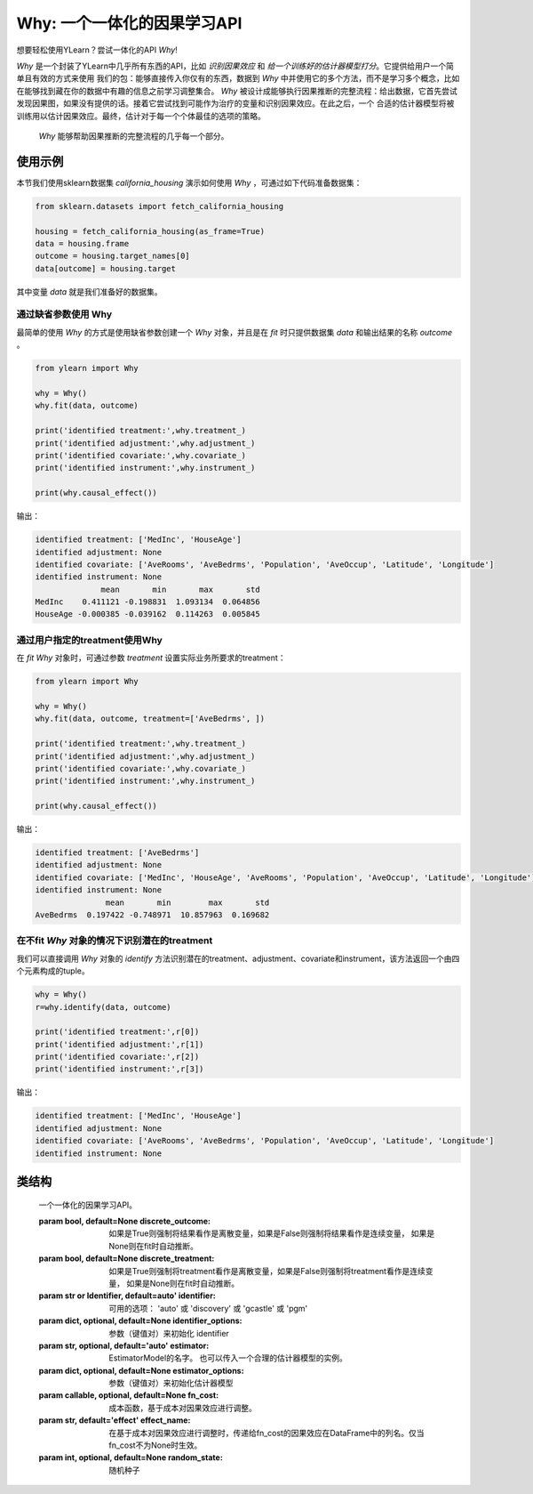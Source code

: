 ***************************************
Why: 一个一体化的因果学习API
***************************************

想要轻松使用YLearn？尝试一体化的API `Why`!

`Why` 是一个封装了YLearn中几乎所有东西的API，比如 *识别因果效应* 和 *给一个训练好的估计器模型打分*。它提供给用户一个简单且有效的方式来使用
我们的包：能够直接传入你仅有的东西，数据到 `Why` 中并使用它的多个方法，而不是学习多个概念，比如在能够找到藏在你的数据中有趣的信息之前学习调整集合。
`Why` 被设计成能够执行因果推断的完整流程：给出数据，它首先尝试发现因果图，如果没有提供的话。接着它尝试找到可能作为治疗的变量和识别因果效应。在此之后，一个
合适的估计器模型将被训练用以估计因果效应。最终，估计对于每一个个体最佳的选项的策略。

.. figure:: flow.png

    `Why` 能够帮助因果推断的完整流程的几乎每一个部分。

使用示例
================

本节我们使用sklearn数据集 `california_housing` 演示如何使用 `Why` ，可通过如下代码准备数据集：

.. code-block:: python

    from sklearn.datasets import fetch_california_housing

    housing = fetch_california_housing(as_frame=True)
    data = housing.frame
    outcome = housing.target_names[0]
    data[outcome] = housing.target


其中变量 `data` 就是我们准备好的数据集。

通过缺省参数使用 Why
-----------------------------------

最简单的使用 `Why` 的方式是使用缺省参数创建一个 `Why` 对象，并且是在 `fit` 时只提供数据集 `data` 和输出结果的名称 `outcome` 。

.. code-block:: python

    from ylearn import Why

    why = Why()
    why.fit(data, outcome)

    print('identified treatment:',why.treatment_)
    print('identified adjustment:',why.adjustment_)
    print('identified covariate:',why.covariate_)
    print('identified instrument:',why.instrument_)

    print(why.causal_effect())

输出：

.. code-block:: console

    identified treatment: ['MedInc', 'HouseAge']
    identified adjustment: None
    identified covariate: ['AveRooms', 'AveBedrms', 'Population', 'AveOccup', 'Latitude', 'Longitude']
    identified instrument: None
                  mean       min       max       std
    MedInc    0.411121 -0.198831  1.093134  0.064856
    HouseAge -0.000385 -0.039162  0.114263  0.005845


通过用户指定的treatment使用Why
----------------------------------

在 `fit` `Why` 对象时，可通过参数 `treatment` 设置实际业务所要求的treatment：

.. code-block:: python

    from ylearn import Why

    why = Why()
    why.fit(data, outcome, treatment=['AveBedrms', ])

    print('identified treatment:',why.treatment_)
    print('identified adjustment:',why.adjustment_)
    print('identified covariate:',why.covariate_)
    print('identified instrument:',why.instrument_)

    print(why.causal_effect())

输出：

.. code-block:: console

    identified treatment: ['AveBedrms']
    identified adjustment: None
    identified covariate: ['MedInc', 'HouseAge', 'AveRooms', 'Population', 'AveOccup', 'Latitude', 'Longitude']
    identified instrument: None
                   mean       min        max       std
    AveBedrms  0.197422 -0.748971  10.857963  0.169682


在不fit `Why` 对象的情况下识别潜在的treatment
-------------------------------------------

我们可以直接调用 `Why` 对象的 `identify` 方法识别潜在的treatment、adjustment、covariate和instrument，该方法返回一个由四个元素构成的tuple。

.. code-block:: python

    why = Why()
    r=why.identify(data, outcome)

    print('identified treatment:',r[0])
    print('identified adjustment:',r[1])
    print('identified covariate:',r[2])
    print('identified instrument:',r[3])

输出：

.. code-block:: console

    identified treatment: ['MedInc', 'HouseAge']
    identified adjustment: None
    identified covariate: ['AveRooms', 'AveBedrms', 'Population', 'AveOccup', 'Latitude', 'Longitude']
    identified instrument: None


类结构
================

.. class:: ylearn._why.Why(discrete_outcome=None, discrete_treatment=None, identifier='auto', discovery_model=None, discovery_options=None, estimator='auto', estimator_options=None, random_state=None)

    一个一体化的因果学习API。

    :param bool, default=None discrete_outcome: 如果是True则强制将结果看作是离散变量，如果是False则强制将结果看作是连续变量， 如果是None则在fit时自动推断。
    :param bool, default=None discrete_treatment: 如果是True则强制将treatment看作是离散变量，如果是False则强制将treatment看作是连续变量， 如果是None则在fit时自动推断。
    :param str or Identifier, default=auto' identifier: 可用的选项： 'auto' 或 'discovery' 或 'gcastle' 或 'pgm'
    :param dict, optional, default=None identifier_options: 参数（键值对）来初始化 identifier
    :param str, optional, default='auto' estimator: EstimatorModel的名字。 也可以传入一个合理的估计器模型的实例。
    :param dict, optional, default=None estimator_options: 参数（键值对）来初始化估计器模型
    :param callable, optional, default=None fn_cost: 成本函数，基于成本对因果效应进行调整。
    :param str, default='effect' effect_name: 在基于成本对因果效应进行调整时，传递给fn_cost的因果效应在DataFrame中的列名。仅当fn_cost不为None时生效。
    :param int, optional, default=None random_state: 随机种子

    .. py:attribute:: feature_names_in_
        
        在 `fit` 时看到的特征的名字的列表
    
    .. py:attribute:: outcome_

        结果的名字

    .. py:attribute:: treatment_

        在 `fit` 时识别的治疗的名字的列表
    
    .. py:attribute:: adjustment_

        在 `fit` 时识别的调整的名字的列表
    
    .. py:attribute:: covariate_

        在 `fit` 时识别的协变量的名字的列表
    
    .. py:attribute:: instrument_

        在 `fit` 时识别的工具的名字的列表
    
    .. py:attribute:: identifier_

        `identifier` 对象或者None。用于识别治疗/调整/协变量/工具，如果在 `fit` 时没有被指明

    .. py:attribute:: y_encoder_

        `LabelEncoder` 对象或者None。当outcome是类别型时，对outcome进行编码.
    
    .. py:attribute:: preprocessor_
        
        在 `fit` 时预处理数据的`Pipeline` 对象

    .. py:attribute:: estimators_

        对于每个治疗的估计器字典，其中键是治疗的名字，值是 `EstimatorModel` 对象

    .. py:method:: fit(data, outcome, *, treatment=None, adjustment=None, covariate=None, instrument=None, treatment_count_limit=None, copy=True, **kwargs)

        拟合Why对象，包括如下步骤：
            
            1. 如果outcome不是数值型变量的话，则对其进行编码(LabelEncoder)
            2. 识别treatment、adjustment、covariate和instrument
            3. 如果treatment是离散变量的话，则对其进行编码(LabelEncoder)
            4. 预处理数据
            5. 拟合因果估计器

        :param pandas.DataFrame, required data: 拟合用的数据集
        :param str, required outcome: 输出结果outcome的名称.
        :param list of str, optional treatment: treatment名称列表。如果是str类型则会补被尝试用逗号分隔成列表；如果是None的话则Why会尝试自动识别潜在的treatment。
        :param list of str, optional adjustment: adjustment名称列表。如果是str类型则会补被尝试用逗号分隔成列表；如果是None的话则Why会尝试自动识别潜在的adjustment。
        :param list of str, optional covariate: covariate名称列表。如果是str类型则会补被尝试用逗号分隔成列表；如果是None的话则Why会尝试自动识别潜在的covariate。
        :param list of str, optional instrument: instrument名称列表。如果是str类型则会补被尝试用逗号分隔成列表；如果是None的话则Why会尝试自动识别潜在的instrument。
        :param int, optional treatment_count_limit: 自动识别时treatment的个数限制，缺省是 `min(5, 特征总数的10%)`。
        :param bool, default=True copy: 是否创建data的数据复本。

        :returns: 拟合的 :py:class:`Why` 对象。
        :rtype: :py:class:`Why`

    .. py:method:: identify(data, outcome, *, treatment=None, adjustment=None, covariate=None, instrument=None, treatment_count_limit=None)

        识别潜在的treatment、adjustment、covariate和instrument。

        :returns: 识别的treatment、adjustment、covariate和instrument
        :rtypes: tuple

    .. py:method:: causal_graph()

        获得识别的因果图。

        :returns: 识别的因果图
        :rtype: :py:class:`CausalGraph` 的实例

    .. py:method:: causal_effect(test_data=None, treatment=None, treat=None, control=None, target_outcome=None, quantity='ATE', return_detail=False, **kwargs)

        估计因果效应。

        :param pandas.DataFrame, optional test_data: 用于评估因果效应的数据集。如果是None的话则使用fit时的数据集。
        :param str or list, optional treatment: treatment名称或列表。应当是属性 **treatment_** 的子集。缺省是属性 **treatment_**的所有元素。
        :param treatment value or list or ndarray or pandas.Series, default None treat:  对于单个离散的treatment，treat应当是treatment所有可能值中的一个；对于多个离散的treatment，treat应当是由每个treatment的值组成的一个列表（list）；对于连续性treatment,treat应当是与test_data行数相同的ndarray或pandas.Series。缺省是None，由Why自行推断。
        :param treatment value or list or ndarray or pandas.Series, default None control: 与treat类似。
        :param outcome value, optional target_outcome: 仅当outcome是离散型是生效。缺省是属性 **y_encoder_.classes_** 中的最后一个元素。
        :param str, optional, default 'ATE', optional quantity: 'ATE' or 'ITE', 缺省是 'ATE'。
        :param bool, default False return_detail: 是否在返回结果中包括因果效应的详细数据(detail)

        :returns: 所有治疗的因果效应。当quantity='ATE'时，返回结果的DataFrame包括如下列:
               * mean: 因果效应的均值
               * min: 因果效应的最小值
               * max: 因果效应的最大值
               * detail (当 return_detail=True时 ): 以ndarray表示的因果效应的详细数据。
            当quantity='ITE'时，返回结果是由个体因果效应组成的DataFrame。
        :rtype: pandas.DataFrame
    
    .. py:method:: individual_causal_effect(test_data, control=None, target_outcome=None)

        为每一个个体估计因果效应。

        :param pandas.DataFrame, optional test_data: 用于评估因果效应的数据集。如果是None的话则使用fit时的数据集。
        :param treatment value or list or ndarray or pandas.Series, default None control:  对于单个离散的treatment，control应当是treatment所有可能值中的一个；对于多个离散的treatment，control应当是由每个treatment的值组成的一个列表（list）；对于连续性treatment,control应当是与test_data行数相同的ndarray或pandas.Series。缺省是None，由Why自行推断。
        :param outcome value, optional target_outcome: 仅当outcome是离散型是生效。缺省是属性 **y_encoder_.classes_** 中的最后一个元素。

        :returns: 对于每一个治疗，个体的因果效应。
        :rtype: pandas.DataFrame
    
    .. py:method:: whatif(test_data, new_value, treatment=None)

        获得反事实预测当治疗从它的对应的观测变为new_value。

        :param pandas.DataFrame, required test_data: 用于反事实预测的数据集。
        :param ndarray or pd.Series, required new_value: 与test_data行数相同的新的值。
        :param str, default None treatment: treatment名称。缺省使用 **treatment_** 的第一个元素。

        :returns: 反事实预测结果
        :rtype: pandas.Series
 
    .. py:method:: score(test_data=None, treat=None, control=None, scorer='auto')

        :returns: 估计器模型的分数
        :rtype: float
   
    .. py:method:: policy_interpreter(test_data, treatment=None, control=None, target_outcome=None, **kwargs)

        获得策略解释器

        :param pandas.DataFrame, required test_data: 用于评估的数据集。
        :param str or list, optional treatment:  treatment名称，缺省是 **treatment_** 的前两个元素。
        :param treatment value or list or ndarray or pandas.Series control: 对于单个离散的treatment，control应当是treatment所有可能值中的一个；对于多个离散的treatment，control应当是由每个treatment的值组成的一个列表（list）；对于连续性treatment, control应当是与test_data行数相同的ndarray或pandas.Series。缺省是None，由Why自行推断。
        :param outcome value, optional target_outcome: 仅当outcome是离散型是生效。缺省是属性 **y_encoder_.classes_** 中的最后一个元素。
        :param dict kwargs: 用于初始化PolicyInterpreter的参数。

        :returns: 拟合的 :py:class:`PolicyInterpreter` 的实例。
        :rtype: :py:class:`PolicyInterpreter` 的实例

   .. py:method:: uplift_model(test_data, treatment=None, treat=None, control=None, target_outcome=None,  name=None, random=None)

        获取uplift model（针对一个treatment）

        :param pandas.DataFrame, required test_data: The test data to evaluate.
        :param str or list, optional treatment:  Treatment name. If str, it should be one of the fitted attribute **treatment_**.
            If None, the first element in the attribute **treatment_** is used.
        :param treatment value, optional treat: 缺省是treatment对应的编码器的 **classes_** 的最后一个值。
        :param treatment value, optional control: 缺省是treatment对应的编码器的 **classes_** 的第一个值。
        :param outcome value, optional target_outcome: 仅当outcome是离散型是生效。缺省是属性 **y_encoder_.classes_** 中的最后一个元素。
        :param str name:  Lift名称。缺省使用treat值。
        :param str, default None random:  随机生成数据的Lift名称，缺省不生成随机数据。

        :returns: The fitted instance of :py:class:`UpliftModel`.
        :rtype: instance of :py:class:`UpliftModel`

    .. py:method:: plot_causal_graph()

        绘制因果关系图。
    
    .. py:method:: plot_policy_interpreter(test_data, treatment=None, control=None, **kwargs)

        绘制解释器。